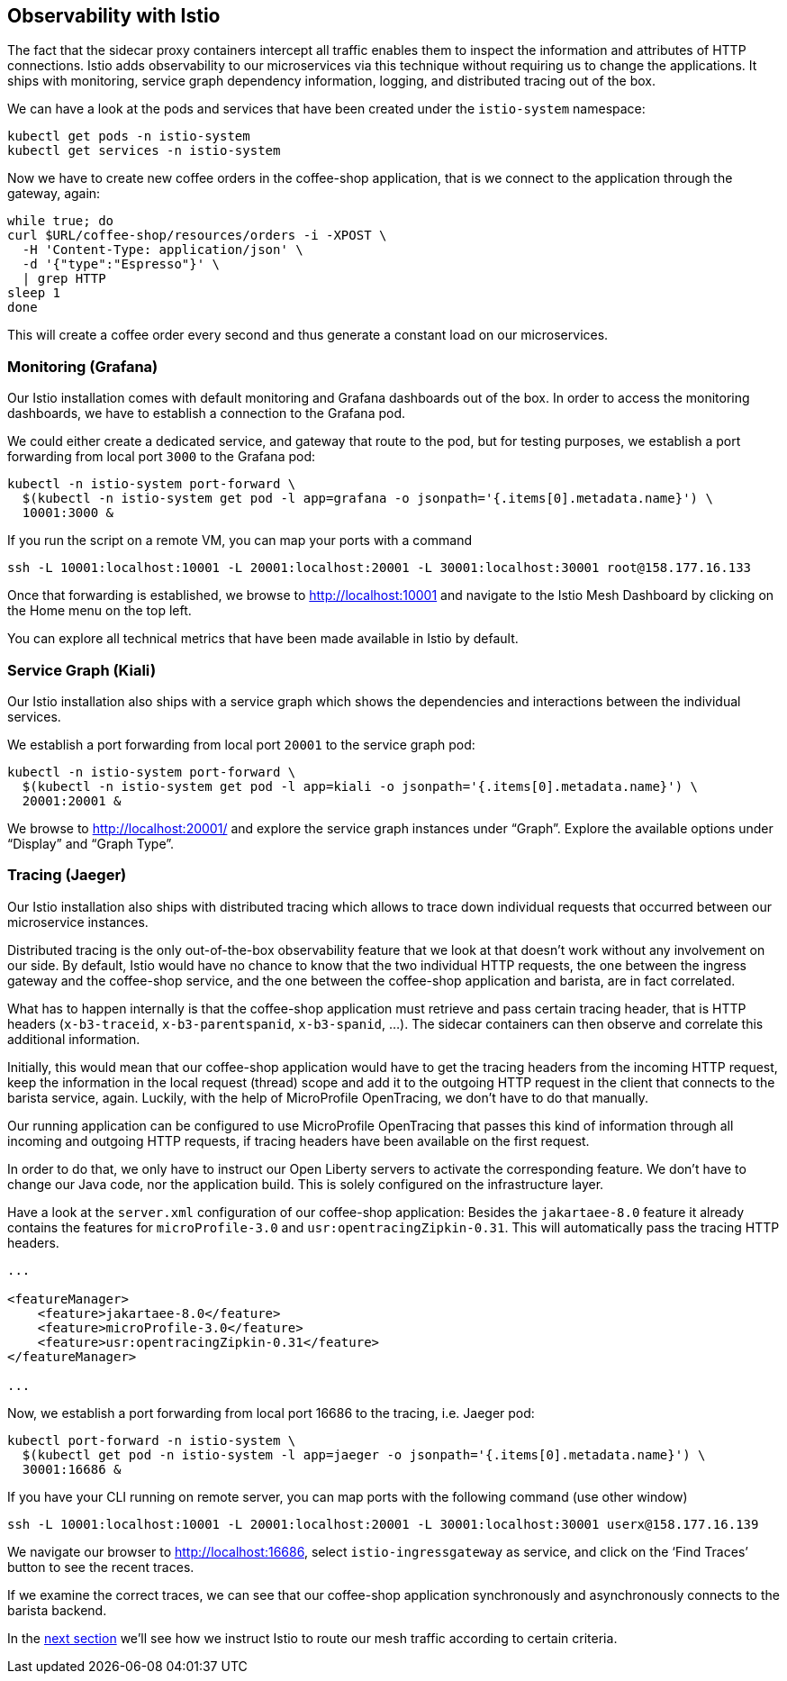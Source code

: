== Observability with Istio

The fact that the sidecar proxy containers intercept all traffic enables them to inspect the information and attributes of HTTP connections.
Istio adds observability to our microservices via this technique without requiring us to change the applications.
It ships with monitoring, service graph dependency information, logging, and distributed tracing out of the box.

We can have a look at the pods and services that have been created under the `istio-system` namespace:

----
kubectl get pods -n istio-system
kubectl get services -n istio-system
----

Now we have to create new coffee orders in the coffee-shop application, that is we connect to the application through the gateway, again:

----
while true; do
curl $URL/coffee-shop/resources/orders -i -XPOST \
  -H 'Content-Type: application/json' \
  -d '{"type":"Espresso"}' \
  | grep HTTP
sleep 1
done
----

This will create a coffee order every second and thus generate a constant load on our microservices.


=== Monitoring (Grafana)

Our Istio installation comes with default monitoring and Grafana dashboards out of the box.
In order to access the monitoring dashboards, we have to establish a connection to the Grafana pod.

We could either create a dedicated service, and gateway that route to the pod, but for testing purposes, we establish a port forwarding from local port `3000` to the Grafana pod:

----
kubectl -n istio-system port-forward \
  $(kubectl -n istio-system get pod -l app=grafana -o jsonpath='{.items[0].metadata.name}') \
  10001:3000 &
----

If you run the script on a remote VM, you can map your ports with a command
----
ssh -L 10001:localhost:10001 -L 20001:localhost:20001 -L 30001:localhost:30001 root@158.177.16.133
----

Once that forwarding is established, we browse to http://localhost:10001 and navigate to the Istio Mesh Dashboard by clicking on the Home menu on the top left.

You can explore all technical metrics that have been made available in Istio by default.


=== Service Graph (Kiali)

Our Istio installation also ships with a service graph which shows the dependencies and interactions between the individual services.

We establish a port forwarding from local port `20001` to the service graph pod:

----
kubectl -n istio-system port-forward \
  $(kubectl -n istio-system get pod -l app=kiali -o jsonpath='{.items[0].metadata.name}') \
  20001:20001 &
----

We browse to http://localhost:20001/ and explore the service graph instances under "`Graph`".
Explore the available options under "`Display`" and "`Graph Type`".


=== Tracing (Jaeger)

Our Istio installation also ships with distributed tracing which allows to trace down individual requests that occurred between our microservice instances.

Distributed tracing is the only out-of-the-box observability feature that we look at that doesn't work without any involvement on our side.
By default, Istio would have no chance to know that the two individual HTTP requests, the one between the ingress gateway and the coffee-shop service, and the one between the coffee-shop application and barista, are in fact correlated.

What has to happen internally is that the coffee-shop application must retrieve and pass certain tracing header, that is HTTP headers (`x-b3-traceid`, `x-b3-parentspanid`, `x-b3-spanid`, ...).
The sidecar containers can then observe and correlate this additional information.

Initially, this would mean that our coffee-shop application would have to get the tracing headers from the incoming HTTP request, keep the information in the local request (thread) scope and add it to the outgoing HTTP request in the client that connects to the barista service, again.
Luckily, with the help of MicroProfile OpenTracing, we don't have to do that manually.

Our running application can be configured to use MicroProfile OpenTracing that passes this kind of information through all incoming and outgoing HTTP requests, if tracing headers have been available on the first request.

In order to do that, we only have to instruct our Open Liberty servers to activate the corresponding feature.
We don't have to change our Java code, nor the application build.
This is solely configured on the infrastructure layer.

Have a look at the `server.xml` configuration of our coffee-shop application:
Besides the `jakartaee-8.0` feature it already contains the features for `microProfile-3.0` and `usr:opentracingZipkin-0.31`.
This will automatically pass the tracing HTTP headers.

[source,xml]
----
...

<featureManager>
    <feature>jakartaee-8.0</feature>
    <feature>microProfile-3.0</feature>
    <feature>usr:opentracingZipkin-0.31</feature>
</featureManager>

...
----

Now, we establish a port forwarding from local port 16686 to the tracing, i.e. Jaeger pod:

----
kubectl port-forward -n istio-system \
  $(kubectl get pod -n istio-system -l app=jaeger -o jsonpath='{.items[0].metadata.name}') \
  30001:16686 &
----

If you have your CLI running on remote server, you can map ports with the following command (use other window)

----
ssh -L 10001:localhost:10001 -L 20001:localhost:20001 -L 30001:localhost:30001 userx@158.177.16.139
----

We navigate our browser to http://localhost:16686, select `istio-ingressgateway` as service, and click on the '`Find Traces`' button to see the recent traces.

If we examine the correct traces, we can see that our coffee-shop application synchronously and asynchronously connects to the barista backend.

In the link:06-istio-routing.adoc[next section] we'll see how we instruct Istio to route our mesh traffic according to certain criteria.

